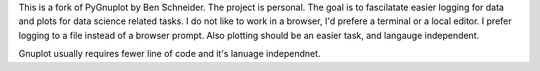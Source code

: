 This is a fork of PyGnuplot by Ben Schneider. The project is personal. The goal is to fascilatate easier logging for data and plots for data science related tasks. I do not like to work in a browser, I'd prefere a terminal or a local editor. I prefer logging to a file instead  of a browser prompt. Also plotting should be an easier task, and langauge independent.

Gnuplot usually requires fewer line of code and it's lanuage independnet.
